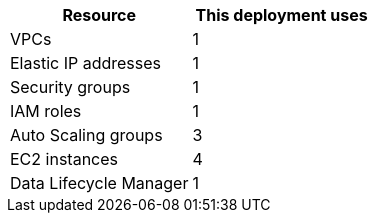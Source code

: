// Replace the <n> in each row to specify the number of resources used in this deployment. Remove the rows for resources that aren’t used.
|===
|Resource |This deployment uses

// Space needed to maintain table headers
|VPCs |1
|Elastic IP addresses |1
|Security groups |1
|IAM roles |1
|Auto Scaling groups |3
|EC2 instances | 4
|Data Lifecycle Manager |1
|===
